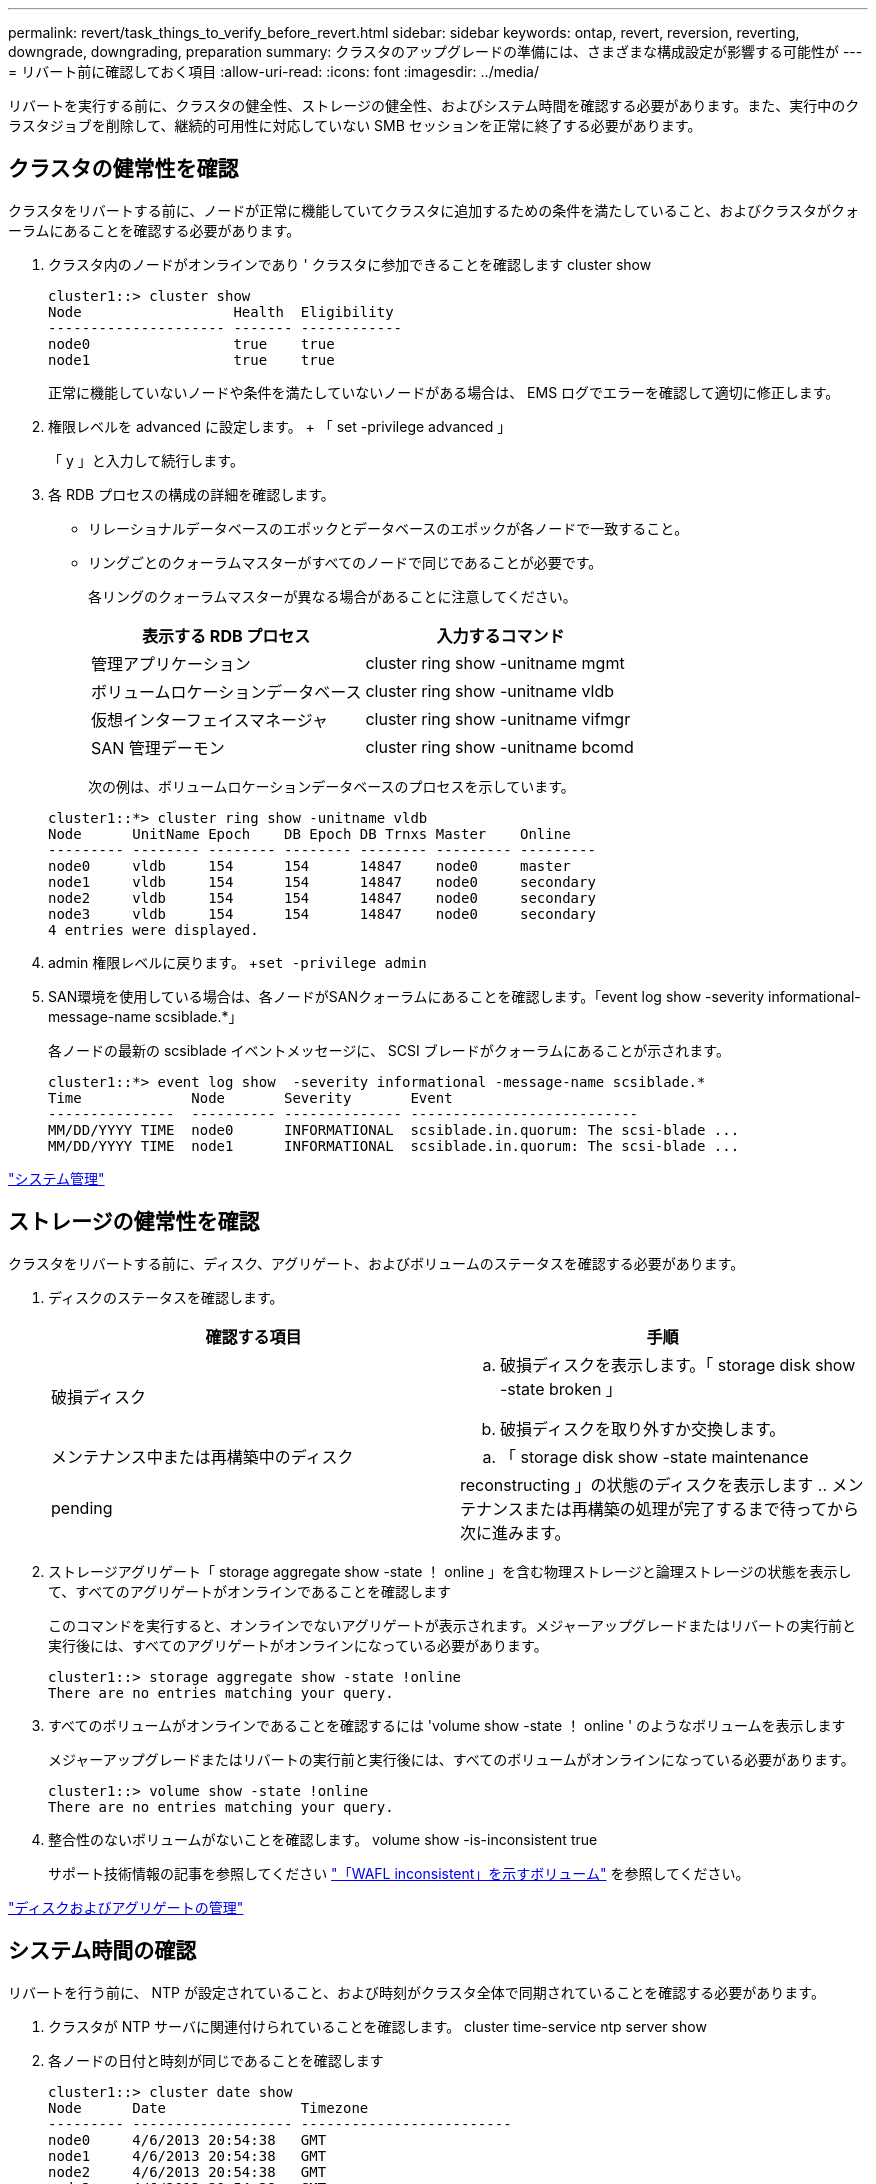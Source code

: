 ---
permalink: revert/task_things_to_verify_before_revert.html 
sidebar: sidebar 
keywords: ontap, revert, reversion, reverting, downgrade, downgrading, preparation 
summary: クラスタのアップグレードの準備には、さまざまな構成設定が影響する可能性が 
---
= リバート前に確認しておく項目
:allow-uri-read: 
:icons: font
:imagesdir: ../media/


[role="lead"]
リバートを実行する前に、クラスタの健全性、ストレージの健全性、およびシステム時間を確認する必要があります。また、実行中のクラスタジョブを削除して、継続的可用性に対応していない SMB セッションを正常に終了する必要があります。



== クラスタの健常性を確認

クラスタをリバートする前に、ノードが正常に機能していてクラスタに追加するための条件を満たしていること、およびクラスタがクォーラムにあることを確認する必要があります。

. クラスタ内のノードがオンラインであり ' クラスタに参加できることを確認します cluster show
+
[listing]
----
cluster1::> cluster show
Node                  Health  Eligibility
--------------------- ------- ------------
node0                 true    true
node1                 true    true
----
+
正常に機能していないノードや条件を満たしていないノードがある場合は、 EMS ログでエラーを確認して適切に修正します。

. 権限レベルを advanced に設定します。 + 「 set -privilege advanced 」
+
「 y 」と入力して続行します。

. 各 RDB プロセスの構成の詳細を確認します。
+
** リレーショナルデータベースのエポックとデータベースのエポックが各ノードで一致すること。
** リングごとのクォーラムマスターがすべてのノードで同じであることが必要です。
+
各リングのクォーラムマスターが異なる場合があることに注意してください。

+
[cols="2*"]
|===
| 表示する RDB プロセス | 入力するコマンド 


 a| 
管理アプリケーション
 a| 
cluster ring show -unitname mgmt



 a| 
ボリュームロケーションデータベース
 a| 
cluster ring show -unitname vldb



 a| 
仮想インターフェイスマネージャ
 a| 
cluster ring show -unitname vifmgr



 a| 
SAN 管理デーモン
 a| 
cluster ring show -unitname bcomd

|===
+
次の例は、ボリュームロケーションデータベースのプロセスを示しています。

+
[listing]
----
cluster1::*> cluster ring show -unitname vldb
Node      UnitName Epoch    DB Epoch DB Trnxs Master    Online
--------- -------- -------- -------- -------- --------- ---------
node0     vldb     154      154      14847    node0     master
node1     vldb     154      154      14847    node0     secondary
node2     vldb     154      154      14847    node0     secondary
node3     vldb     154      154      14847    node0     secondary
4 entries were displayed.
----


. admin 権限レベルに戻ります。 +`set -privilege admin`
. SAN環境を使用している場合は、各ノードがSANクォーラムにあることを確認します。「event log show -severity informational-message-name scsiblade.*」
+
各ノードの最新の scsiblade イベントメッセージに、 SCSI ブレードがクォーラムにあることが示されます。

+
[listing]
----
cluster1::*> event log show  -severity informational -message-name scsiblade.*
Time             Node       Severity       Event
---------------  ---------- -------------- ---------------------------
MM/DD/YYYY TIME  node0      INFORMATIONAL  scsiblade.in.quorum: The scsi-blade ...
MM/DD/YYYY TIME  node1      INFORMATIONAL  scsiblade.in.quorum: The scsi-blade ...
----


link:../system-admin/index.html["システム管理"]



== ストレージの健常性を確認

クラスタをリバートする前に、ディスク、アグリゲート、およびボリュームのステータスを確認する必要があります。

. ディスクのステータスを確認します。
+
[cols="2*"]
|===
| 確認する項目 | 手順 


 a| 
破損ディスク
 a| 
.. 破損ディスクを表示します。「 storage disk show -state broken 」
.. 破損ディスクを取り外すか交換します。




 a| 
メンテナンス中または再構築中のディスク
 a| 
.. 「 storage disk show -state maintenance|pending|reconstructing 」の状態のディスクを表示します
.. メンテナンスまたは再構築の処理が完了するまで待ってから次に進みます。


|===
. ストレージアグリゲート「 storage aggregate show -state ！ online 」を含む物理ストレージと論理ストレージの状態を表示して、すべてのアグリゲートがオンラインであることを確認します
+
このコマンドを実行すると、オンラインでないアグリゲートが表示されます。メジャーアップグレードまたはリバートの実行前と実行後には、すべてのアグリゲートがオンラインになっている必要があります。

+
[listing]
----
cluster1::> storage aggregate show -state !online
There are no entries matching your query.
----
. すべてのボリュームがオンラインであることを確認するには 'volume show -state ！ online ' のようなボリュームを表示します
+
メジャーアップグレードまたはリバートの実行前と実行後には、すべてのボリュームがオンラインになっている必要があります。

+
[listing]
----
cluster1::> volume show -state !online
There are no entries matching your query.
----
. 整合性のないボリュームがないことを確認します。 volume show -is-inconsistent true
+
サポート技術情報の記事を参照してください link:https://kb.netapp.com/Advice_and_Troubleshooting/Data_Storage_Software/ONTAP_OS/Volume_Showing_WAFL_Inconsistent["「WAFL inconsistent」を示すボリューム"] を参照してください。



link:../disks-aggregates/index.html["ディスクおよびアグリゲートの管理"]



== システム時間の確認

リバートを行う前に、 NTP が設定されていること、および時刻がクラスタ全体で同期されていることを確認する必要があります。

. クラスタが NTP サーバに関連付けられていることを確認します。 cluster time-service ntp server show
. 各ノードの日付と時刻が同じであることを確認します
+
[listing]
----
cluster1::> cluster date show
Node      Date                Timezone
--------- ------------------- -------------------------
node0     4/6/2013 20:54:38   GMT
node1     4/6/2013 20:54:38   GMT
node2     4/6/2013 20:54:38   GMT
node3     4/6/2013 20:54:38   GMT
4 entries were displayed.
----




== 実行中のジョブがないことを確認します

ONTAP ソフトウェアをリバートする前に、クラスタジョブのステータスを確認する必要があります。アグリゲート、ボリューム、 NDMP （ダンプまたはリストア）、または Snapshot に関する実行中のジョブ（作成、削除、移動、変更、複製など） およびマウントジョブ）が実行中またはキューに登録されている場合は、ジョブが正常に完了するまで待つか、キューのエントリを停止する必要があります。

. 実行中またはキューに格納されているアグリゲート、ボリューム、または Snapshot に関するジョブのリストを確認します。「 job show
+
[listing]
----
cluster1::> job show
                            Owning
Job ID Name                 Vserver    Node           State
------ -------------------- ---------- -------------- ----------
8629   Vol Reaper           cluster1   -              Queued
       Description: Vol Reaper Job
8630   Certificate Expiry Check
                            cluster1   -              Queued
       Description: Certificate Expiry Check
.
.
.
----
. アグリゲート、ボリューム、または Snapshot コピーに関する実行中のジョブとキューに格納されているジョブをすべて削除します。「 job delete -id job_id
+
[listing]
----
cluster1::> job delete -id 8629
----
. アグリゲート、ボリューム、または Snapshot ジョブが実行中またはキューに格納されていないことを確認します。「 job show
+
次の例では、実行中のジョブとキューに登録されているジョブがすべて削除されています

+
[listing]
----
cluster1::> job show
                            Owning
Job ID Name                 Vserver    Node           State
------ -------------------- ---------- -------------- ----------
9944   SnapMirrorDaemon_7_2147484678
                            cluster1   node1          Dormant
       Description: Snapmirror Daemon for 7_2147484678
18377  SnapMirror Service Job
                            cluster1   node0          Dormant
       Description: SnapMirror Service Job
2 entries were displayed
----




== 終了する必要のある SMB セッション

リバートを行う前に、継続的可用性に対応していない SMB セッションを特定して正常に終了する必要があります。

Hyper-V クライアントまたは Microsoft SQL Server クライアントが SMB 3.0 プロトコルを使用してアクセスする、継続的可用性を備えた SMB 共有を、アップグレード前またはダウングレード前に終了する必要はありません。

. 継続的可用性に対応していない確立済みの SMB セッションを特定します。 vserver cifs session show -continuously-available Yes -instance
+
このコマンドは、継続的可用性に対応していない SMB セッションの詳細情報を表示します。これらのセッションは、 ONTAP のダウングレードを開始する前に終了する必要があります。

+
[listing]
----
cluster1::> vserver cifs session show -continuously-available Yes -instance

                        Node: node1
                     Vserver: vs1
                  Session ID: 1
               Connection ID: 4160072788
Incoming Data LIF IP Address: 198.51.100.5
      Workstation IP address: 203.0.113.20
    Authentication Mechanism: NTLMv2
                Windows User: CIFSLAB\user1
                   UNIX User: nobody
                 Open Shares: 1
                  Open Files: 2
                  Open Other: 0
              Connected Time: 8m 39s
                   Idle Time: 7m 45s
            Protocol Version: SMB2_1
      Continuously Available: No
1 entry was displayed.
----
. 必要に応じて、特定された各 SMB セッションについて開いているファイルを確認します。 vserver cifs session file show -session-id session_id'
+
[listing]
----
cluster1::> vserver cifs session file show -session-id 1

Node:       node1
Vserver:    vs1
Connection: 4160072788
Session:    1
File    File      Open Hosting                               Continuously
ID      Type      Mode Volume          Share                 Available
------- --------- ---- --------------- --------------------- ------------
1       Regular   rw   vol10           homedirshare          No
Path: \TestDocument.docx
2       Regular   rw   vol10           homedirshare          No
Path: \file1.txt
2 entries were displayed.
----

